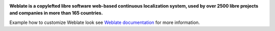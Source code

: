 .. image:: https://s.weblate.org/cdn/Logo-Darktext-borders.png
   :alt: Weblate
   :target: https://weblate.org/
   :height: 80px

**Weblate is a copylefted libre software web-based continuous localization system,
used by over 2500 libre projects and companies in more than 165 countries.**

Example how to customize Weblate look see `Weblate documentation`_ for more
information.

.. _Weblate documentation: https://docs.weblate.org/en/latest/admin/customize.html
